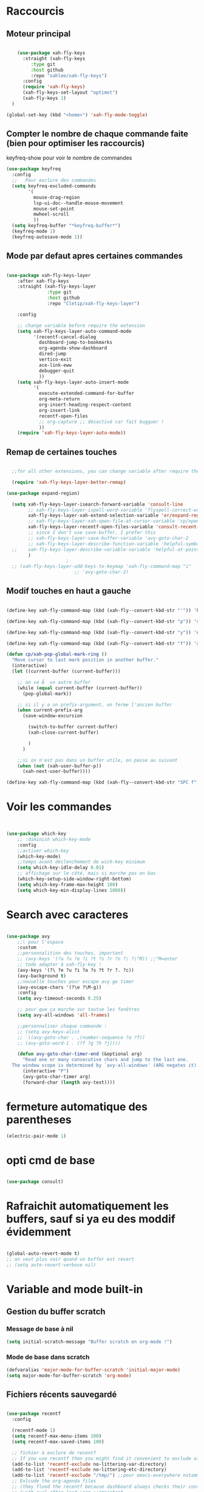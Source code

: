 #+PROPERTY: header-args    :results silent

* Raccourcis

** Moteur principal

#+begin_src emacs-lisp

    (use-package xah-fly-keys
      :straight (xah-fly-keys
		 :type git
		 :host github
		 :repo "xahlee/xah-fly-keys")
      :config
      (require 'xah-fly-keys)
      (xah-fly-keys-set-layout "optimot")
      (xah-fly-keys 1)
  )

(global-set-key (kbd "<home>") 'xah-fly-mode-toggle)
  
#+end_src



** Compter le nombre de chaque commande faite (bien pour optimiser les raccourcis)

keyfreq-show pour voir le nombre de commandes

#+begin_src emacs-lisp
  (use-package keyfreq
    :config
    ;;   Pour exclure des commandes
    (setq keyfreq-excluded-commands
          '(
            mouse-drag-region
            lsp-ui-doc--handle-mouse-movement
            mouse-set-point
            mwheel-scroll
            ))
    (setq keyfreq-buffer "*keyfreq-buffer*")
    (keyfreq-mode 1)
    (keyfreq-autosave-mode 1))

#+end_src


** Mode par defaut apres certaines commandes

#+begin_src emacs-lisp

(use-package xah-fly-keys-layer
    :after xah-fly-keys
    :straight (xah-fly-keys-layer
               :type git
               :host github
               :repo "Cletip/xah-fly-keys-layer")

    :config

    ;; change variable before require the extension
    (setq xah-fly-keys-layer-auto-command-mode
          '(recentf-cancel-dialog
            dashboard-jump-to-bookmarks
            org-agenda-show-dashboard
            dired-jump
            vertico-exit
            ace-link-eww
            debugger-quit
            ))
    (setq xah-fly-keys-layer-auto-insert-mode
          '(
            execute-extended-command-for-buffer
            org-meta-return
            org-insert-heading-respect-content
            org-insert-link
            recentf-open-files
            ;; org-capture ;; désactivé car fait bugguer !
            ))
    (require 'xah-fly-keys-layer-auto-mode))

#+end_src

** Remap de certaines touches

#+begin_src emacs-lisp

    ;;for all other extensions, you can change variable after require the extension

	(require 'xah-fly-keys-layer-better-remap)

  (use-package expand-region)

	(setq xah-fly-keys-layer-isearch-forward-variable 'consult-line
	      ;; xah-fly-keys-layer-ispell-word-variable 'flyspell-correct-wrapper
	      xah-fly-keys-layer-xah-extend-selection-variable 'er/expand-region
	      ;; xah-fly-keys-layer-xah-open-file-at-cursor-variable 'cp/open-link
	      xah-fly-keys-layer-recentf-open-files-variable 'consult-recent-file
	      ;; since I don't use save-buffer, I prefer this
	      ;; xah-fly-keys-layer-save-buffer-variable 'avy-goto-char-2
	      ;; xah-fly-keys-layer-describe-function-variable 'helpful-symbol
    ;; 	  xah-fly-keys-layer-describe-variable-variable 'helpful-at-point)
	      )
					    ; 
    ;; (xah-fly-keys-layer-add-keys-to-keymap 'xah-fly-command-map "i"
					       ;; 'avy-goto-char-2)

#+end_src

** Modif touches en haut a gauche

#+begin_src emacs-lisp

  (define-key xah-fly-command-map (kbd (xah-fly--convert-kbd-str "'")) 'kill-word)

  (define-key xah-fly-command-map (kbd (xah-fly--convert-kbd-str "p")) 'set-mark-command)

  (define-key xah-fly-command-map (kbd (xah-fly--convert-kbd-str "y")) 'undo)

  (define-key xah-fly-command-map (kbd (xah-fly--convert-kbd-str "f")) 'xah-pop-local-mark-ring)

  (defun cp/xah-pop-global-mark-ring ()
    "Move cursor to last mark position in another buffer."
    (interactive)
    (let ((current-buffer (current-buffer)))

      ;; on va Ã  un autre buffer
      (while (equal current-buffer (current-buffer))
        (pop-global-mark))

      ;; si il y a un prefix-argument, on ferme l'ancien buffer
      (when current-prefix-arg
        (save-window-excursion

          (switch-to-buffer current-buffer)
          (xah-close-current-buffer)

          )
        )

      ;;si on n'est pas dans un buffer utile, on passe au suivant
      (when (not (xah-user-buffer-p))
        (xah-next-user-buffer))))

  (define-key xah-fly-command-map (kbd (xah-fly--convert-kbd-str "SPC f")) 'cp/xah-pop-global-mark-ring)

#+end_src
* Voir les commandes
#+begin_src emacs-lisp


(use-package which-key
    ;; :diminish which-key-mode
    :config
    ;;activer which-key
    (which-key-mode)
    ;;temps avant déclenchement de wich-key minimum
    (setq which-key-idle-delay 0.01)
    ;; affichage sur le côté, mais si marche pas en bas
    (which-key-setup-side-window-right-bottom)
    (setq which-key-frame-max-height 100)
    (setq which-key-min-display-lines 1000))
#+end_src

#+RESULTS:
: t

* Search avec caracteres

#+begin_src emacs-lisp

(use-package avy
    ;;\ pour l'espace
    :custom
    ;;personnalition des touches, important
    ;; (avy-keys '(?a ?u ?e ?i ?t ?s ?r ?n ?\ ?\^M)) ;;^M=enter
    ;; todo adapter à xah-fly-key !
    (avy-keys '(?\ ?e ?u ?i ?a ?s ?t ?r ?. ?c))
    (avy-background t)
    ;;nouvelle touches pour escape avy go timer
    (avy-escape-chars '(?\e ?\M-g))
    :config
    (setq avy-timeout-seconds 0.25)

    ;; pour que ça marche sur toutse les fenêtres
    (setq avy-all-windows 'all-frames)

    ;;personnaliser chaque commande :
    ;; (setq avy-keys-alist
    ;; `((avy-goto-char . ,(number-sequence ?a ?f))
    ;; (avy-goto-word-1 . (?f ?g ?h ?j))))

    (defun avy-goto-char-timer-end (&optional arg)
      "Read one or many consecutive chars and jump to the last one.
  The window scope is determined by `avy-all-windows' (ARG negates it)."
      (interactive "P")
      (avy-goto-char-timer arg)
      (forward-char (length avy-text))))

#+end_src


* fermeture automatique des parentheses

#+begin_src emacs-lisp
(electric-pair-mode 1)
#+end_src

* opti cmd de base

#+begin_src emacs-lisp

(use-package consult)

#+end_src
* Rafraichit automatiquement les buffers, sauf si ya eu des moddif évidemment
#+begin_src emacs-lisp 

  (global-auto-revert-mode t)
  ;; on veut plus voir quand un buffer est revert
  ;; (setq auto-revert-verbose nil)

#+end_src
* Variable and mode built-in

** Gestion du buffer scratch

*** Message de base à nil

#+begin_src emacs-lisp
  (setq initial-scratch-message "Buffer scratch en org-mode !")
#+end_src

*** Mode de base dans scratch

#+begin_src emacs-lisp
  (defvaralias 'major-mode-for-buffer-scratch 'initial-major-mode)
  (setq major-mode-for-buffer-scratch 'org-mode)
#+end_src

** Fichiers récents sauvegardé 

#+begin_src emacs-lisp

  (use-package recentf
    :config

    (recentf-mode 1)
    (setq recentf-max-menu-items 100)
    (setq recentf-max-saved-items 100)

    ;; fichier à exclure de recentf
    ;; If you use recentf then you might find it convenient to exclude all of the files in the no-littering directories using something like the following.
    (add-to-list 'recentf-exclude no-littering-var-directory)
    (add-to-list 'recentf-exclude no-littering-etc-directory)
    (add-to-list 'recentf-exclude "/tmp/") ;;pour emacs-everywhere notamment
    ;; Exlcude the org-agenda files
    ;; (they flood the recentf because dashboard always checks their content)
    ;; (with-eval-after-load 'org ;;important
    ;; (add-to-list 'recentf-exclude (org-agenda-files))
    ;; )
    )

#+end_src

** Dernière commandes proposé

Cela permet de ré-avoir les commandes faites lors de la dernière session d'emacs.

#+begin_src emacs-lisp 

  ;; Persist history over Emacs restarts. Vertico sorts by history position.
  (use-package savehist
    :init
    (setq savehist-file (concat user-emacs-directory "var/savehist.el"))
    :config
    (setq history-length 200)
    ;;List of additional variables to save.
    (setq savehist-additional-variables '(kill-ring search-ring recentf-list))
    (savehist-mode t)
    
    ;; pour améliorer les perf ? voir avec Mathieu
    (put 'minibuffer-history 'history-length 50)
    (put 'evil-ex-history 'history-length 50)
    (put 'kill-ring 'history-length 25)
    )

#+end_src
** Gestion des sauvegardes (fichiers dégeulasse), et fichiers à ne pas mettre dans les backups

#+begin_src emacs-lisp 

  ;;sauvegarde à tout les changement de fenêtre
  (defun xah-save-all-unsaved (&rest args)
    "Save all unsaved files. no ask.
          Version 2019-11-05"
    (interactive)
    (unless (string-equal (file-name-extension buffer-file-name) "gpg")
      (save-some-buffers t))
    )

  ;; mis dans xfk-layer
  ;; (defun cp/xah-fly-save-buffer-if-file-not-gpg ()
  ;; "Save current buffer if it is a file."
  ;; (interactive)
  ;; (when (and (buffer-file-name) (not (string-equal (file-name-extension buffer-file-name) "gpg")))
  ;; (save-buffer)))

  ;; (add-to-list 'window-state-change-functions 'xah-save-all-unsaved)
  ;; sauvegarde automatique avec command mode
  ;; (add-hook 'xah-fly-command-mode-activate-hook 'cp/xah-fly-save-buffer-if-file-not-gpg)

  (setq make-backup-files t	  ; backup of a file the first time it is saved.
        backup-by-copying t	  ; don't clobber symlinks
        version-control t		  ; version numbers for backup files
        delete-old-versions t	  ; delete excess backup files silently
        delete-by-moving-to-trash t ; Put the deleted files in the trash
        kept-old-versions 6 ; oldest versions to keep when a new numbered backup is made (default: 2)
        kept-new-versions 9 ; newest versions to keep when a new numbered backup is made (default: 2)
        auto-save-default t ; auto-save every buffer that visits a file into another file, not the original
        auto-save-timeout 20 ; number of seconds idle time before auto-save (default: 30)
        auto-save-interval 200 ; number of keystrokes between auto-saves (default: 300)
        ;; auto-save-visited-file-name t ;; sauvegarde directement sur le fichier original
        )

  ;;fichier à ne pas copier dans les backups
  (setq auto-mode-alist
        (append
         (list
          '("\\.\\(vcf\\|gpg\\)$" . sensitive-minor-mode))
         auto-mode-alist))

#+end_src
** Permet de r y ou n au lieu de yes ou no 

#+begin_src emacs-lisp

  (fset 'yes-or-no-p 'y-or-n-p)
  
#+end_src
** Rafraichit automatiquement les buffers, sauf si ya eu des moddif évidemment
#+begin_src emacs-lisp 

  (global-auto-revert-mode t)
  

#+end_src

** Ne demande pas de confirme pour certains revert

#+begin_src emacs-lisp
  (setq revert-without-query '(".pdf"))
#+end_src

** Échap marche en une fois
#+begin_src emacs-lisp

  (global-set-key (kbd "<escape>") 'keyboard-escape-quit)

#+end_src
** Réécriture/remplacement lors de texte sélectionné
#+begin_src emacs-lisp

  (delete-selection-mode t)
  
#+end_src
** Sauvegarde la place du curseur dans les fichiers (marche sans no-litteralling)

#+begin_src emacs-lisp

    (save-place-mode 1)

#+end_src

** Dossier de base dans .emacs.d quand on fait un find file

#+begin_src emacs-lisp
  (cd user-emacs-directory)
#+end_src

* Minibuffer

[[https://github.com/minad/vertico][Vertico]] and friends provides a minimalistic vertical completion UI, which is based on the default completion system.
** Other
*** Pour faire des commandes dans le mini-buffer

#+begin_src emacs-lisp 

  (setq enable-recursive-minibuffers t)

#+end_src
** Vertico

Vertico provides a minimalistic vertical completion UI, which is based on the default completion system

#+begin_src emacs-lisp

  (use-package vertico

    ;;charger les extensions de vertico
    :load-path "straight/build/vertico/extensions"
    :custom
    (vertico-cycle t)
    :custom-face
    (vertico-current ((t (:background "#3a3f5a"))))
    :config

    ;; Prefix the current candidate with “» ”. From
    ;; https://github.com/minad/vertico/wiki#prefix-current-candidate-with-arrow
    (advice-add #'vertico--format-candidate :around
                (lambda (orig cand prefix suffix index _start)
                  (setq cand (funcall orig cand prefix suffix index _start))
                  (concat
                   (if (= vertico--index index)
                       (propertize "» " 'face 'vertico-current)
                     "  ")
                   cand)))

    ;;pour activer vertico directory (remonte d'un dossier à chaque fois, pratique ! )
    (require 'vertico-directory)
    ;; (define-key vertico-map [remap backward-kill-word] #'vertico-directory-up)
    ;; (define-key vertico-map [remap xah-delete-backward-char-or-bracket-text] #'vertico-directory-up)
    (define-key vertico-map [remap open-line] #'vertico-directory-up)
    ;; (define-key vertico-map [remap delete-backward-char] #'vertico-directory-up)

    ;; pour pouvoir jump à une entrée
    ;; (define-key vertico-map [remap avy-goto-char] #'vertico-quick-jump)

    (with-eval-after-load 'avy

      (defun divide-list-in-two-equal-part (lst)
        (let ((len (length lst)))
          (list (seq-subseq lst 0 (/ len 2))
                (seq-subseq lst (/ len 2)))))

      (setq avy-keys-alist-two-part (divide-list-in-two-equal-part (mapconcat 'char-to-string '(?\ ?e ?u ?i ?a ?s ?t ?r ?n) "")))

      ;; lorsqu'il y a une touche
      (setq vertico-quick1 (car avy-keys-alist-two-part))
      ;; deux touches
      (setq vertico-quick2 (cadr avy-keys-alist-two-part))

      (require 'vertico-quick)
      (use-package vertico-quick
        :straight nil
        :after vertico
        :custom (test 2)
        :bind (:map vertico-map
                    ("C-<return>" . vertico-quick-exit))))

    (vertico-mode))

#+end_src

(defun vertico-quick-jump ()
        "Jump to candidate using quick keys."
        (interactive)
        (cond
         ((= vertico--total 0) (and (minibuffer-message "No match") nil))
         ;;opti s'il y a un candidat, on le choisit 
         ((= vertico--total 1) (vertico-exit))
         ;; si on est pas sur le premier candidat, en considère qu'on a bougé avec de la prévisualisation (comme consult-line), donc on exit tout de suite
         ((not (= vertico--index 0))
          (vertico-exit))
         (t (let ((idx (vertico-quick--read)))
              (when (consp idx) (setq idx (vertico-quick--read (car idx))))
              (when idx (setq vertico--index idx))))))
** Marginalia

Show document of function in =M-x=, or file attributes in C-x C-f
info sur le côté du mini buffer

#+begin_src emacs-lisp

  (use-package marginalia
    :after vertico
    :custom
    (marginalia-annotators '(marginalia-annotators-heavy marginalia-annotators-light nil))
    :init
    (marginalia-mode)
    )

#+end_src
** Orderless

Use space-separated search terms in any order when completing with Icomplete or the default interface.
Exemple : M-x consult-line, taper "use ordeless", et vous tomberez sur use-package orderless
OVERCHEAT et je m'en sert tout le temps

#+begin_src emacs-lisp 

  ;; Complétation par candidats      
  ;; Use the `orderless' completion style.
  ;; Enable `partial-completion' for files to allow path expansion.
  ;; You may prefer to use `initials' instead of `partial-completion'.
  (use-package orderless
    :init

    (setq completion-styles '(orderless)
          completion-category-defaults nil
          completion-category-overrides '((file (styles partial-completion))))
    :config

    (setq orderless-matching-styles
          '(
            orderless-regexp
            ;; orderless-literal
            orderless-initialism ;;très puissant
            ;; orderless-prefixes ;; utile pour les commandes de temps en temps
            ;; orderless-flex ;; sert à rien pour moi, donne même des candidats inutiles
            ;; orderless-without-literal ;; à ne pas utiliser directement
            ))

  (setq orderless-component-separator 'orderless-escapable-split-on-space)

    ;;couleur avec company
    (defun just-one-face (fn &rest args)
      (let ((orderless-match-faces [completions-common-part]))
        (apply fn args)))
    (advice-add 'company-capf--candidates :around #'just-one-face))

#+end_src

* Org-mode

** Pour coder dans org (org-babel)

*** Template avec "<" activer

Now, you can type "<el or <sh" then "tab", and let's go for org-babel !

#+begin_src emacs-lisp

  (require 'org-tempo)

  (add-to-list 'org-structure-template-alist '("sh" . "src sh"))
  (add-to-list 'org-structure-template-alist '("cd" . "src C"))
  (add-to-list 'org-structure-template-alist '("el" . "src emacs-lisp\n\n"))
  (add-to-list 'org-structure-template-alist '("sc" . "src scheme"))
  (add-to-list 'org-structure-template-alist '("ts" . "src typescript"))
  (add-to-list 'org-structure-template-alist '("py" . "src python"))
  (add-to-list 'org-structure-template-alist '("yaml" . "src yaml"))
  (add-to-list 'org-structure-template-alist '("json" . "src json"))

#+end_src

*** Les langages chargé par org-babel

Do not load all to booste the startup time 

#+begin_src emacs-lisp
    (org-babel-do-load-languages
   'org-babel-load-languages
   '(
     ;; (ditaa      . t)
     (C          . t)
     (dot        . t)
     (emacs-lisp . t)
     ;; (scheme     . t)
     ;; (gnuplot    . t)
     ;; (haskell    . t)
     (latex      . t)
     ;; (js         . t)
     ;; (ledger     . t)
     ;; (matlab     . t)
     ;; (ocaml      . t)
     ;; (octave     . t)
     ;; (plantuml   . t)
     (python     . t)
     ;; (R          . t)
     ;; (ruby       . t)
     ;; (screen     . nil)
     ;; (scheme     . t)
     (shell      . t)
     (sql        . t)
     (sqlite     . t)
     (java     . t)
     (js . t) ;;javascripts
     ))

  (setq org-babel-python-command "python3")

#+end_src
*** Annulation de la demande de confirmation lors de la demande d'évaluation du code (babel, elisp-link, shell link)
#+begin_src emacs-lisp 
  (setq org-confirm-babel-evaluate nil	  ;; for running code blocks
        org-confirm-elisp-link-function nil ;; for elisp links
        org-confirm-shell-link-function nil)  ;; for shell links
#+end_src
*** Indente le code selon le language
Dans les blocs de code, on veut la mise en évidence de syntaxe, et l'on
utilise la touche TAB pour indenter (et non pour insérer une tabulation)

#+begin_src emacs-lisp 
  (setq org-src-tab-acts-natively t)
#+end_src

#+begin_src emacs-lisp
  (setq org-src-fontify-natively t)
#+end_src

** Laisser une ligne vide entre les heading org-mode lors de M-RET

#+begin_src emacs-lisp
  (setq org-blank-before-new-entry
        '((heading . t)
          (plain-list-item . auto)))
#+end_src
* Fonction personnelle

** Recharger la configuration d'emacs

#+begin_src emacs-lisp

  (defun reload-configuration-of-emacs()
    (interactive)
    (org-babel-load-file "c:/Users/mateo/AppData/Roaming/.emacs.d/config.org"))

#+end_src

#+RESULTS:
: reload-configuration-of-emacs

* Major mode

** Codes de fonctionnement

Touche de raccourcis

#+begin_src emacs-lisp

  (defvar 
    xah-fly-major-mode-key "i"
    "Touche pour avoir les touches xah-fly-major-mode-map"
    )

#+end_src

#+begin_src emacs-lisp

  (defun xah-fly-keys-major-mode-change (&rest args)
    (let ((xah-fly-major-mode-map (intern (concat "xah-fly-" (symbol-name major-mode) "-map"))))
      (define-key xah-fly-command-map 

        ;; todo mettre (kbd (xah-fly--convert-kbd-str xah-fly-major-mode-key)) pour pas Ã  avoir Ã  la calculer Ã  chaque fois ?
        (kbd (xah-fly--convert-kbd-str xah-fly-major-mode-key))

        (if (fboundp xah-fly-major-mode-map)
            xah-fly-major-mode-map
          'xah-fly-keys-no-major-mode
          ))))

  (defun xah-fly-keys-no-major-mode ()
    "Function to call when there is no keymap mode to this major"
    (interactive)
    (message "There is no custom keymap for the major mode  %s. You can do a pull
            request" major-mode))

  (if (>= emacs-major-version 28)
      (add-to-list 'window-state-change-functions 'xah-fly-keys-major-mode-change)
    (progn
      (add-to-list 'window-buffer-change-functions #'xah-fly-keys-major-mode-change)
      (add-to-list 'window-selection-change-functions #'xah-fly-keys-major-mode-change)
      (add-hook 'window-selection-change-functions #'xah-fly-keys-major-mode-change)))

#+end_src

** Tables des maps

Respecter le nom xah-fly-MAJORMODENAME-MODE-map

*** Org-mode

#+begin_src emacs-lisp

  (xah-fly--define-keys
   (define-prefix-command 'xah-fly-org-mode-map)
   '(

     ("SPC" . org-mode-babel-keymap)

     ;; ("-" . "^") NOTE: this is a dead key
     ("'" . org-table-create-or-convert-from-region)
     ("," . org-mark-element)
     ("." . org-todo)
     (";" . org-toggle-narrow-to-subtree)
     ;; ("/" . "x")

     ;; ("[" . "=")
     ;; ("]" . "%")

     ;; ("=" . "Ã§")

     ("a" . org-export-dispatch)
     ;; ("b" . org-goto)
     ("b" . consult-org-heading) ;; mieux
     ("c" . org-insert-link)
     ("L" . org-store-link)
     ("d" . org-mode-keymap-movement)
     ("e" . org-meta-return)
     ;; ("E" . org-insert-todo-heading)
     ("f" . org-roam-ref-add)
     ("g" . org-roam-buffer-toggle)
     ("h" . vulpea-insert)
     ;; ("i" . ",")
     ("j" . org-deadline)
     ("k" . org-schedule)
     ("l" . "cp-vulpea-buffer-tags-remove-BROUILLON")
     ;; ("m" . org-insert-todo-heading)
     ("n" . vulpea-tags-add)
     ("o" . org-refile)
     ("p" . org-set-tags-command)
     ("q" . org-sort)
     ("r" . vulpea-meta-add)
     ("s" . citar-insert-citation)
     ;; ("t" . vulpea-find-backlink)
     ;; ("u" . org-capture-keymap) ;; TODO, mis dans SPC SPC
     ;; ("u" . org-capture)  ;; TODO changer

     ("v" . org-insert-todo-heading)
     ;; ("v" . cp-vulpea-meta-fait-add)
     ("w" . consult-org-roam-forward-links)
     ("x" . org-time-stamp)
     ;; ("y" . "b")
     ;; ("z" . "v")
     ))

#+end_src

*** C

*** Elisp

#+begin_src emacs-lisp

  (xah-fly--define-keys
   (define-prefix-command 'xah-fly-emacs-lisp-mode-map)
   '(

     ("SPC" . org-mode-babel-keymap)

     ;; ("-" . "^") NOTE: this is a dead key
     ("'" . org-table-create-or-convert-from-region)
     ("," . org-mark-element)
     ("." . org-todo)
     (";" . org-toggle-narrow-to-subtree)
     ;; ("/" . "x")

     ;; ("[" . "=")
     ;; ("]" . "%")

     ;; ("=" . "Ã§")

     ("a" . linum-modeh)
     ;; ("b" . org-goto)
     ("b" . consult-org-heading) ;; mieux
     ("c" . org-insert-link)
     ("L" . org-store-link)
     ("d" . org-mode-keymap-movement)
     ("e" . org-meta-return)
     ;; ("E" . org-insert-todo-heading)
     ("f" . org-roam-ref-add)
     ("g" . org-roam-buffer-toggle)
     ("h" . vulpea-insert)
     ;; ("i" . ",")
     ("j" . org-deadline)
     ("k" . org-schedule)
     ("l" . "cp-vulpea-buffer-tags-remove-BROUILLON")
     ;; ("m" . org-insert-todo-heading)
     ("n" . vulpea-tags-add)
     ("o" . org-refile)
     ("p" . org-set-tags-command)
     ("q" . org-sort)
     ("r" . vulpea-meta-add)
     ("s" . citar-insert-citation)
     ;; ("t" . vulpea-find-backlink)
     ;; ("u" . org-capture-keymap) ;; TODO, mis dans SPC SPC
     ;; ("u" . org-capture)  ;; TODO changer

     ("v" . org-insert-todo-heading)
     ;; ("v" . cp-vulpea-meta-fait-add)
     ("w" . consult-org-roam-forward-links)
     ("x" . org-time-stamp)
     ;; ("y" . "b")
     ;; ("z" . "v")
     ))

#+end_src


*** Etc
